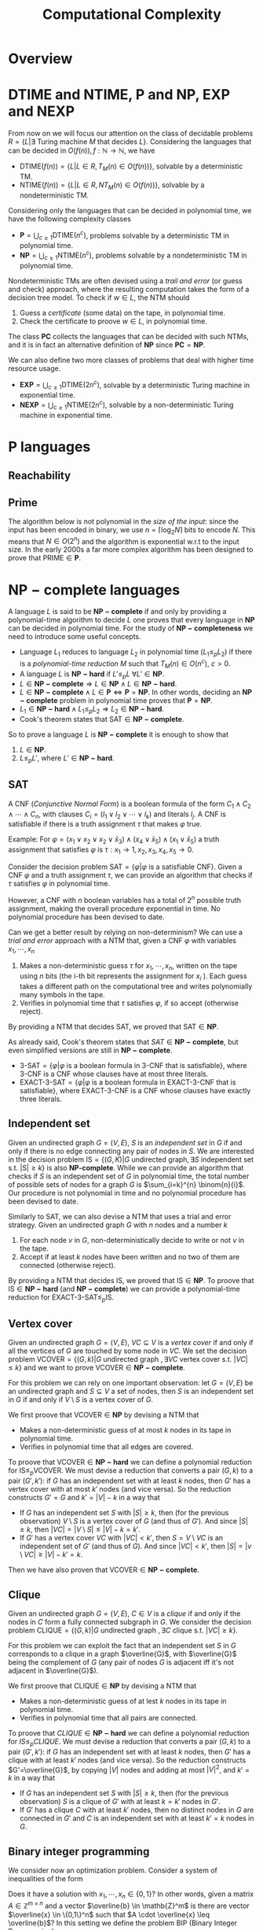 #+TITLE: Computational Complexity
#+LATEX_CLASS_OPTIONS: [a4paper,9pt]

* Overview

[[./img/classes_overview.jpg]]

* $\text{DTIME}$ and $\text{NTIME}$, $\textbf{P}$ and $\textbf{NP}$, $\mathbf{EXP}$ and $\textbf{NEXP}$

From now on we will focus our attention on the class of decidable problems $R=\{L|\exists \text{ Turing machine } M \text{ that decides } L \}$. Considering the languages that can be decided in $O(f(n)), f: \mathbb{N} \rightarrow \mathbb{N}$, we have
- $\text{DTIME}(f(n))=\{L|L\in R, T_M(n)\in O(f(n))\}$, solvable by a deterministic TM.
- $\text{NTIME}(f(n))=\{L|L\in R, NT_M(n)\in O(f(n))\}$, solvable by a nondeterministic TM.

Considering only the languages that can be decided in polynomial time, we have the following complexity classes
- $\textbf{P} = \bigcup_{c\geq 1} \text{DTIME}(n^c)$, problems solvable by a deterministic TM in polynomial time.
- $\textbf{NP} = \bigcup_{c\geq 1} \text{NTIME}(n^c)$, problems solvable by a nondeterministic TM in polynomial time.

Nondeterministic TMs are often devised using a /trail and error/ (or guess and check) approach, where the resulting computation takes the form of a decision tree model.  To check if $w \in L$, the NTM should
1. Guess a /certificate/ (some data) on the tape, in polynomial time.
2. Check the certificate to proove $w \in L$, in polynomial time.

The class $\mathbf{PC}$ collects the languages that can be decided with such NTMs, and it is in fact an alternative definition of $\mathbf{NP}$ since $\mathbf{PC}=\mathbf{NP}$.

We can also define two more classes of problems that deal with higher time resource usage.
- $\textbf{EXP} = \bigcup_{c\geq 1} \text{DTIME}(2n^c)$, solvable by a deterministic Turing machine in exponential time.
- $\textbf{NEXP} = \bigcup_{c\geq 1} \text{NTIME}(2n^c)$, solvable by a non-deterministic Turing machine in exponential time.

* $\textbf{P}$ languages
** Reachability

\begin{equation}
\text{REACHABILITY}=\{(G,s,t)| \exists \text{ a path from node } s \text{ to node } t \text{ in the directed graph } G\} \notag
\end{equation}

\begin{algorithm}[H]
\SetAlgoLined
\KwData{Directed graph $G=(V,E)$ and nodes $s,t$}
\KwResult{$Y$ if there is a path from $s$ to $t$, $N$ otherwise}
 \tcp{Done in constant time w.r.t. input size}
 init an empty queue $Q$\;
 mark node $s$ as $visited$\;
 append $s$ to $Q$\;
 \tcp{At most $|V|$ iterations, visiting all the nodes in $G$}
 \While{$Q$ is not empty}{
  extract node $v$, the first element of $Q$\;
  \If{$v$ is $t$}{
   \Return Y\;
   }
  \tcp{At most $|V|$ iterations, all the the nodes are neighbours of $v$}
  \ForAll{$(v,u) \in E$ s.t. $u$ is not $visited$}{
   mark node $u$ as $visited$\;
   append $u$ to $Q$\;
  }\EndFor
 }
 \Return $N$\;
 \caption{Breadth-first search, in $O(n^2)$ with $n=|V|$}
\end{algorithm}

** Prime

The algorithm below is not polynomial in the /size of the input/: since the input has been encoded in binary, we use $n=\left\lceil \log_2 N \right\rceil$ bits to encode $N$. This means that $N \in O(2^n)$ and the algorithm is exponential w.r.t to the input size. In the early 2000s a far more complex algorithm has been designed to prove that $\text{PRIME} \in \mathbf{P}$.

\begin{equation}
\text{PRIME}=\{<N>|N\text{ is prime}\},\quad <N>\text{ binary encoding of }N \in \mathbb{N} \notag
\end{equation}

\begin{algorithm}[H]
\SetAlgoLined
\KwData{$<N>$}
\KwResult{$Y$ if $N$ is prime, $N$ otherwise}
 \tcp{At most $N$ iterations}
 \ForAll{$k=2$ to $N-1$}{
  \If{$k$ divides $N$}{
   \Return $N$\;
  }
 }\EndFor
 \Return $Y$\;
 \caption{Naive iteration, in $O(N)$}
\end{algorithm}

* $\mathbf{NP-complete}$ languages

A language $L$ is said to be $\mathbf{NP-complete}$ if and only by providing a polynomial-time algorithm to decide $L$ one proves that every language in $\mathbf{NP}$ can be decided in polynomial time.  For the study of  $\mathbf{NP-completeness}$ we need to introduce some useful concepts. 
- Language $L_1$ reduces to language $L_2$ in polynomial time ($L_1 \leq_p L_2$) if there is a /polynomial-time reduction/ $M$ such that $T_M(n) \in O(n^c), \ c>0$.
- A language $L$ is $\mathbf{NP-hard}$ if $L' \leq_p L \ \forall L' \in \mathbf{NP}$.
- $L \in \mathbf{NP-complete} \Rightarrow L \in \mathbf{NP} \wedge L \in \mathbf{NP-hard}$.
- $L \in \mathbf{NP-complete} \wedge L \in \mathbf{P} \iff \mathbf{P} = \mathbf{NP}$. In other words, deciding an $\mathbf{NP-complete}$ problem in polynomial time proves that $\mathbf{P} = \mathbf{NP}$.
- $L_1 \in \mathbf{NP-hard} \wedge L_1 \leq_p L_2 \Rightarrow L_2 \in \mathbf{NP-hard}$.
- Cook's theorem states that $\text{SAT} \in \mathbf{NP-complete}$.

So to prove a language $L$ is $\mathbf{NP-complete}$ it is enough to show that
1. $L \in \mathbf{NP}$.
2. $L \leq_p L'$, where $L' \in \mathbf{NP-hard}$.

** SAT

A CNF (/Conjunctive Normal Form/) is a boolean formula of the form $C_1 \wedge C_2 \wedge \cdots \wedge C_n$, with clauses $C_i=(l_1 \vee l_2 \vee \cdots \vee l_k)$ and literals $l_j$. A CNF is satisfiable if there is a truth assignment $\tau$ that makes $\varphi$ true.

Example: For $\varphi=(x_1 \vee x_2 \vee x_2 \vee \bar{x}_3) \wedge (x_4 \vee \bar{x}_5) \wedge (x_1 \vee \bar{x}_5)$ a truth assignment that satisfies $\varphi$ is $\tau: x_1\rightarrow 1, x_2,x_3,x_4,x_5 \rightarrow 0$.

Consider the decision problem $\text{SAT}=\{\varphi|\varphi \text{ is a satisfiable CNF}\}$. Given a CNF $\varphi$ and a truth assignment $\tau$, we can provide an algorithm that checks if $\tau$ satisfies $\varphi$ in polynomial time.

\begin{algorithm}[H]
\SetAlgoLined
\KwData{A CNF boolean formula $\varphi$ and a truth assignment $\tau$}
\KwResult{$Y$ if $\tau$ satisfies $\varphi$ $N$ otherwise}
 \tcp{At most $m$ iterations, checking all the clauses}
 \ForAll{$C_i$ of $\varphi$}{
  $cvalue = False$\;
  \tcp{At most $c$ iterations, checking all the literals}
  \ForAll{$l_j$ of $C_i$}{
   \If{$l_j = True$}{
    $cvalue = True$\;
    break\;
   }
  }
  \If{cvalue = False}{
   \Return $N$\;
  }
 }
 \Return $Y$\;
 \caption{Naive iterations for $\tau$, in $O(m \cdot n)$ with $m$ clauses and $c$ maximum number of literals in a clause}
\end{algorithm}

However, a CNF with $n$ boolean variables has a total of $2^n$ possible truth assignment, making the overall procedure exponential in time. No polynomial procedure has been devised to date.

Can we get a better result by relying on non-determinism? We can use a /trial and error/ approach with a NTM that, given a CNF $\varphi$ with variables $x_1, \cdots, x_n$
1. Makes a non-deterministic guess $\tau$ for $x_1,\cdots , x_n$, written on the tape using $n$ bits (the i-th bit represents the assignment for $x_i$ ). Each guess takes a different path on the computational tree and writes polynomially many symbols in the tape.
2. Verifies in polynomial time that $\tau$ satisfies $\varphi$, if so accept (otherwise reject).

By providing a NTM that decides $\text{SAT}$, we proved that $\text{SAT} \in \mathbf{NP}$. 

As already said, Cook's theorem states that $SAT \in \mathbf{NP-complete}$, but even simplified versions are still in $\mathbf{NP-complete}$.
- $\text{3-SAT}=\{\varphi | \varphi \text{ is a boolean formula in 3-CNF that is satisfiable}\}$, where 3-CNF is a CNF whose clauses have at most three literals.
- $\text{EXACT-3-SAT}=\{\varphi | \varphi \text{ is a boolean formula in EXACT-3-CNF that is satisfiable}\}$, where EXACT-3-CNF  is a CNF whose clauses have exactly three literals.

** Independent set

Given an undirected graph $G=(V,E)$, $S$ is an /independent set/ in $G$ if and only if there is no edge connecting any pair of nodes in $S$.
We are interested in the decision problem $\text{IS}=\{ (G,K) |G \text{ undirected graph}, \exists S \text{ independent set s.t. |S|} \ge k\}$ is also $\textbf{NP-complete}$. While we can provide an algorithm that checks if $S$ is an independent set of $G$ in polynomial time, the total number of possible sets of nodes for a graph $G$ is  $\sum_{i=k}^{n} \binom{n}{i}$. Our procedure is not polynomial in time and no polynomial procedure has been devised to date.

\begin{algorithm}[H]
\SetAlgoLined
\KwData{Undirected graph $G$, cardinality $k$}
\KwResult{$Y$ if $G$ contains an indipendent set $S$ s.t. $|S| \geq k$, $N$ otherwise}
 \tcp{At most $\sum_{i=k}^{n} \binom{n}{i}$ iterations, checking all the possible sets with at least $k$ nodes}
 \ForAll{Set of nodes $S$ s.t. $|S| \geq k$}{
  \tcp{At most $n(n-1)/2$ iterations, checking all the pairs when $|S|=n$}
  \ForAll{$(u,v) \in S$}{
   \If{$(u,v)$ are connected}{
    break\;
   }
  }
  \Return $Y$\;
 }
 \Return $N$\;
 \caption{Naive iterations, in $O(n^2 \sum_{i=k}^n \frac{n!}{i!(n-i)!})$ with $n$ nodes}
\end{algorithm}

Similarly to $\text{SAT}$, we can also devise a NTM that uses a trial and error strategy. Given an undirected graph $G$ with $n$ nodes and a number $k$
1. For each node $v$ in $G$, non-deterministically decide to write or not $v$ in the tape.
2. Accept if at least $k$ nodes have been written and no two of them are connected (otherwise reject).

By providing a NTM that decides $\text{IS}$, we proved that $\text{IS} \in \mathbf{NP}$.  To proove that $\text{IS} \in \mathbf{NP-hard}$ (and $\mathbf{NP-complete}$) we can provide a polynomial-time reduction for  $\text{EXACT-3-SAT} \leq_p \text{IS}$.

** Vertex cover

Given an undirected graph  $G=(V,E)$, $VC \subseteq V$ is a /vertex cover/ if and only if all the vertices of $G$ are touched by some node in $VC$. We set the decision problem $\text{VCOVER}=\{(G,k)|G \text{ undirected graph }, \exists VC \text{ vertex cover s.t. } |VC| \leq k\}$ and we want to prove $\text{VCOVER}\in \mathbf{NP-complete}$.

For this problem we can rely on one important observation: let  $G=(V,E)$ be an undirected graph and $S \subseteq V$ a set of nodes, then $S$ is an independent set in $G$ if and only if $V\setminus S$ is a vertex cover of $G$.

We first proove that $\text{VCOVER} \in \textbf{NP}$ by devising a NTM that
- Makes a non-deterministic guess of at most $k$ nodes in its tape in polynomial time.
- Verifies in polynomial time that all edges are covered.

To proove that $\text{VCOVER} \in \mathbf{NP-hard}$ we can define a polynomial reduction for $\text{IS} \leq_p \text{VCOVER}$. We must devise a reduction that converts a pair $(G,k)$ to a pair $(G',k')$: if $G$ has an independent set with at least $k$ nodes, then $G'$ has a vertex cover with at most $k'$ nodes (and vice versa). So the reduction constructs $G'=G$ and $k'=|V|-k$ in a way that
- If $G$ has an independent set $S$ with $|S| \geq k$, then (for the previous observation) $V\setminus S$ is a vertex cover of $G$ (and thus of $G'$). And since $|S| \geq k$, then $|VC|=|V \setminus S | \leq |V|-k=k'$.
- If $G'$ has a vertex cover $VC$ with $|VC|<k'$, then $S=V \setminus VC$ is an independent set of $G'$ (and thus of $G$). And since $|VC|<k'$, then $|S|=|v \setminus VC| \geq |V| - k' = k$.

Then we have also proven that $\text{VCOVER} \in \mathbf{NP-complete}$.

** Clique

Given an undirected graph $G=(V,E)$, $C \in V$ is a /clique/ if and only if the nodes in $C$ form a fully connected subgraph in $G$. We consider the decision problem $\text{CLIQUE}=\{(G,k)|G \text{ undirected graph }, \exists C \text{ clique s.t. } |VC| \geq k\}$.

For this problem we can exploit the fact that an independent set $S$ in $G$ corresponds to a clique in a graph $\overline{G}$, with $\overline{G}$ being the complement of $G$ (any pair of nodes $G$ is adjacent iff it's not adjacent in $\overline{G}$).

We first proove that $\text{CLIQUE} \in \textbf{NP}$ by devising a NTM that
- Makes a non-deterministic guess of at lest $k$ nodes in its tape in polynomial time.
- Verifies in polynomial time that all pairs are connected.

To proove that $CLIQUE \in \mathbf{NP-hard}$ we can define a polynomial reduction for $IS \leq_p CLIQUE$. We must devise a reduction that converts a pair $(G,k)$ to a pair $(G',k')$: if $G$ has an independent set with at least $k$ nodes, then $G'$ has a clique with at least $k'$ nodes (and vice versa). So the reduction constructs $G'=\overline{G}$, by copying $|V|$ nodes and adding at most $|V|^2$, and $k'=k$ in a way that
- If $G$ has an independent set $S$ with $|S| \geq k$, then (for the previous observation) $S$ is a clique of $G'$  with at least $k=k'$ nodes in $G'$.
- If $G'$ has a clique $C$ with at least $k'$ nodes, then no distinct nodes in $G$ are connected in $G'$ and $C$ is an independent set with at least $k'=k$ nodes in $G$.

** Binary integer programming

We consider now an optimization problem. Consider a system of inequalities of the form

   \begin{equation}
\begin{cases}
a_{11} \cdot x_1 + a_{12} \cdot x_2 + \cdots a_{1n} \cdot x_n \leq b_1 \\
a_{21} \cdot x_1 + a_{22} \cdot x_2 + \cdots a_{2n} \cdot x_n \leq b_2 \\
\cdots \\
a_{m1} \cdot x_1 + a_{m2} \cdot x_2 + \cdots a_{mn} \cdot x_n \leq b_m
\end{cases}
\notag
\end{equation}		

Does it have a solution with $x_1, \cdots, x_n \in \{0,1\}$? In other words, given a matrix $A \in \mathbb{Z}^{m \times n}$ and a vector $\overline{b} \in \mathb{Z}^m$ is there are vector $\overline{x} \in \{0,1\}^n$ such that $A \cdot \overline{x} \leq \overline{b}$? In this setting we define the problem $\text{BIP}$ (Binary Integer Programming)

\begin{equation}
\text{BIP} = \{(A,\overline{b})| A \in \mathbb{Z}^{m \times n},\ \overline{b} \in \mathb{Z}^m, \ \exists  \overline{x} \in \{0,1\}^n s.t. A \cdot \overline{x} \leq \overline{b}\} \notag
\end{equation}

We first prove that $\text{BIP} \in \textbb{NP}$ by devising a NTM that
- Makes a nondeterministic guess of  $0,1$ values for each variable in $\overline{x}$, each guess takes $n$ steps (done in polynomial time).
- Checks that all $m$ inequalities are satisfied in polynomial time.

To proove $\text{BIP} \in \textbf{NP-hard}$ we provide a reduction for $\text{EXACT-3-SAT} \leq_{p}\text{BIP}$. Such a reduction should convert, in polynomial time, an EXACT-3-CNF to a system of inequalities (and viceversa) in a way that the CNF is satisfiable iff the system admits solutions. We procede with an example to explain the logic.

Consider a EXACT-3-CNF $\varphi = (x_1 \vee x_2 \vee \bar{x}_3) \veewedge (\bar{x}_2 \vee x_3 \vee \bar{x}_4)$.
- From the boolean variables $x_i$ of $\varphi$ we can set corresponding arithmetic variables $y_i$ for the system, such that if  $x_i=True \rightarrow y_i=1$, $x_i=False \rightarrow y_i=0$. Then we will have the arithmetic variables $y_1,y_2,y_3,y_4$.
- $\varphi$ is satisfiable iff each clause is true, so at least one literal in each clause must be true. We can construct for each clause an inequality such that if its literal is of the form $x_i \rightarrow y_i$, $\bar{x_i} \rightarrow (1-y_i)$, and the resulting sum should be at least 1. The result is the following system of inequalities

\begin{equation}
\begin{cases}
y_1+y_2+(1-y_3) \geq 1\\
(1-y_2)+y_3+y_4 \geq 1
\end{cases}
\notag
\end{equation}

The instances of $\text{BIP}$ take the form of  $\leq$ inequalities with one constant on the right, but it is a simple matter of arithmetics to set the new system in such a form.  The system is constructed in polynomial time: $m$ inequalities are constructed with at most $n+1$ coefficients.

Such a procedure is indeed a reduction that works in both directions.
- If $\varphi$ is satisfiable then there is a truth assignment $\tau$ that makes $\varphi$ true: each clause of $\tau$ has at least one true literal, so at least one of the expressions of the form $y_i$ or $(1-y_i)$ must be one and the inequality is satisfied. This holds for every inequality in the system.
- If our system has a solution, then there is an assignment for each $y_i$ that satisfies all the inequalities. In such an assignment, at least one of the expressions of the form  $y_i$ or $(1-y_i)$, and so its corresponding literal in its clause. This holds for all the clauses of $\tau$.

Also the more general version of the problem $\text{IP} = \{(A,\bar{b})|A \in \mathbb{Z}^{m \times n}, \bar{b} \in \mathbb{Z}^m\} \notag \in \textbf{NP-complete}$.

** Vertex coloring

Given an undirected graph $G=(V,E)$ and $k \in \mathbb{Z}$, a /k-coloring function/ $f: V \rightarrow \{1,2,\dots,k\}$ assigns a color to each node so that $f(u) \neq f(v), \forall \{u,v\} \in E$: the result would be a graph where no pair of nodes with the same color are touching. We are interested in solving the following problem

\begin{equation}
\text{VCOL} = \{(G,k)|G \text{ is an undirected graph admitting a k-coloring}\} \notag
\end{equation}

First, $\text{VCOL} \in \texbf{NP}$ since we can devise a NTM that
- Guesses a coloring for each node. If the NTM encodes $k$ colors using $||k||$ bits, then for $n$ nodes the guess takes $O(||k|| \cdot n)$.
- Checks that the guess provides a k-coloring in $O(|E|)$.

To proove $\text{VCOL} \in \textbf{NP-hard}$ we provide a reduction for $\text{EXACT-3-SAT} \leq_{p}\text{VCOL}$. Such a reduction should convert, in polynomial time, an EXACT-3-CNF to a pair $(G,k)$ (and viceversa) in a way that the CNF is satisfiable iff $G$ admits a $k$ coloring. We procede with an example to explain the logic.

We first construct a graph $G$ with three nodes: $T$ (with color $true$), $F$ (with color $false$) and $B$ (with color $base$). For each variable $x_i$ of $\varphi$, we add two nodes and connect them to $B$: one labeled $x_i$, the other labeled $\bar{x}_i$. The color $x_i$ and $\barc{x}_i$ must be either $true$ or $false$, and since they can't have the same color they are also connected.

[[./img/vcol_basegraph.jpg]]

We need to model the fact that some literals make certain clauses true, and to do so we introduce the OR operation through a triangle scheme. The scheme receives as input two literals $x_a$ and $x_b$ and gives the result in the node $x_c$
- If both $x_a$ and $x_b$ are colored $false$, then the intermediate nodes must be $true$ and $base$. So $x_c$ must be $false$.
- If either $x_a$ or $x_b$ is colored $true$, then there is a coloring for the intermediate nodes with one $false$ and the other $base$. So $x_c$ must be true.

[[./img/vcol_or.jpg]]

Such a construction can be combined to compute the value of a clause of three literals. To force each clause to be $true$, we just need to connect its output node to $F$ and $B$.

[[./img/vcol_complete.jpg]]

The described procedure is a reduction in both directions.
- If $\varphi$ is satisfiable then there is a truth assignment $\tau$ that makes $\varphi$ true. For every assignment $\tau(x_i)$, nodes $x_i$ and $\bar{x_i}$ are colored accordingly to the assigned value and respect the 3-coloring. Finally, since each clause in $\varphi$ must be true, the output of a 3-input OR can be colored in such a way that the output note is colored $true$.
- If $G$ has a 3-coloring then nodes $x_i$ and $\bar{x}_i$ have different colors (either $true$ or $false$). Also, for each clause the output of the circuit must be $true$ since it is connected to $F$ and $B$. Finally, the clause output is $true$ only if one of its input nodes is $true$ (and vice versa, if its input are only $false$ then the output is $false$, which is impossible).

The reduction that we just described uses only 3 colors, in fact also $\text{3-VCOL} \in \mathbf{NP-complete}$.
\begin{equation}
\text{3-VCOL} = \{G|G \text{ is an undirected graph admitting a 3-coloring}\} \notag
\end{equation}

* $\mathbf{coNP}$ and $\text{FACTOR}$

We consider now the problem $\text{UNSAT}=\{\varphi | \varphi \text{ is a non-satisfiable boolean formula in CNF}\}$. By trying to prove that $\text{UNSAT}$ we might be tempted to follow the method used for $\text{SAT}$ and devise a NTM that
- Guesses a truth assignment $\tau$ for $\varphi$ in polynomial time.
- Checks that $\tau$ /does not/ satisfy $\varphi$, in which case accepts (or rejects).

However, the NTM we just provide doesn't decide $\text{UNSAT}$: the CNF $\varphi$ might be
- Not satisfiable :: In which case any branch of the computational tree leads to an accepting state, and the NTM correctly accepts $\varphi$.
- Satisfiable :: In which case some branches still lead to a $\tau$ that doesn't satisfy $\varphi$, and the NTM wrongly accepts $\varphi$.

In fact, the devised NTM guesses a certificate to answer "No" rather than "Yes": while acceptance requires the /exististence/ of a path to accept, rejection requires /all/ paths to be rejecting. This asymmety between acceptance and rejection is somehow similar to the one in $\text{RE}$ languages and their complements.

After this introduction, we can define the class of languages $\textbf{coNP} = \{ L | \bar{L} \in \textbf{NP}\}$ with an important observation: $\mathbf{coNP}$ is /not/ the complement of $\textbf{NP}$, is the set of /complements/ of $\textbf{NP}$ languages. In fact, there are languages $L$ such that $L \in \textbf{NP} \wedge L \in \textbf{coNP}$.

Another open question is if $\textbf{NP}=\textbf{coNP}$, and we can have some insights on this claim knowing that
- $\mathbf{NP} = \textbf{coNP} \Leftrightarrow \exists L \in \mathbf{NP-complete} \wedge L \in \mathbf{coNP}$, no such language has been found yet.
- $\textbf{P} \subseteq \textbf{NP} \cap \textbf{coNP}$, this and previous statement imply that if $\textbf{P}=\textbf{NP}$ then $\textbf{NP}=\textbf{coNP}$ (not the opposite).

An example of language both in $\textbf{NP}$ and $\textbf{coNP}$ is $\text{FACTOR}$. The common belief is that $\text{FACTOR} \notin \mathbf{P}$ (and $\text{FACTOR} \notin \textbf{NP-complete}$).

\begin{equation}
\text{FACTOR} = \{(N,k) | N \in \mathbb{N} \wedge M > k, \forall M \text{prime factor of  } N \} \notag
\end{equation}

* $\text{DSPACE}$ and $\text{NSPACE}$,  $\textbf{LOGSPACE}$ and $\textbf{NL}$

We are now consider the /space/ requirement of TMs. For convenience, we are going to consider only TMs (or NTMs) with just a read-only /input tape/ and a read-write /working tape/. For such a TM we define $S_M(n)$ as the maximum number of cells visited on the working tap when executed with input of lenght $n$ (for NTM whole the max among all computation branches). Considering the languages that can be decided in $O(f(n)), f: \mathbb{N} \rightarrow \mathbb{N}$, we have
- $\text{DSPACE}(f(n))=\{L|\exists T_M \text{ deciding } L, S_M(n) \in O(f(n))\}$, solvable by a deterministic TM using space in the order of $f(n)$.
- $\text{NSPACE}(f(n))=\{L|\exists NT_M \text{ deciding } L, S_M(n) \in O(f(n))\}$, solvable by a non-deterministic TM sing space in the order of $f(n)$.

Considering the languages that can be decided with a logarithmic amount of space, we have
- $\textbf{LOGSPACE} = \text{DSPACE}(\log n)$, solvable by a deterministic Turing machine
- $\textbf{NL} = \text{NSPACE}(\log n)$, solvable by a non-deterministic Turing machine

For sure $\textbf{LOGSPACE} \subseteq \textbf{NL}$, but is $\textbf{LOGSPACE}=\textbf{NL}$? This is still an open question
- A language $L\in \textbf{NL-complete} \iff L \in \textbf{NL} \wedge L' \leq_L L, \forall L'\in \textbf{NL}$, where  $\leq_L$ stands for logspace reduction.
- We know that $\textbf{LOGSPACE} = \textbf{NL} \iff \exists L | L \in \textbf{LOGSPACE} \wedge L \in \textbf{NL-complete}$.

For example $L_{01}=\{0^n1^n|n \geq 0\} \in \mathbf{LOGSPACE}$. We can devise a TM that takes an input $w$ and accepts if $w$ is empty, otherwise scans left-to-right and increments a counter for each 0 found. When a 1, the TM keeps scanning but increments a second counter for each 1 found: if at the two counters are the same, accept, otherwise reject. For an input of lenght $n=|w|$ each counter, encoded in binary, takes $O(\log_2 n)$ cells, so $S_M(n) \in O(\log_2 n)$.

\begin{algorithm}[H]
\SetAlgoLined
\KwData{Input string $w$}
\KwResult{$Y$ if $w=0^n1^n$, $N$ otherwise}
 \If{w=\{\}}{
  \Return $Y$\;
 }
 $zero\_counter=0$\;
 \While{$input\_cell$ is 0}{
  $zero\_counter=zero\_counter + 1$\;
  read next $input\_cell$\;
 }
 $one\_counter=0$\;
 \While{$input\_cell$ is 1}{
  $one\_counter=one\_counter + 1$\;
  read next $input\_cell$\;
 }
 \eIf{$input\_cell=\_$ and $zero\_counter=one\_counter$}{
  \Return $Y$\;
 }{
  \Return $N$\;
 }
 \tcp{Only two counters are used, each at most $n=|w|$, encoded in binary so $O(\log_2 n)$}
 \caption{Turing machine for $L_{01}$, $S_M(n) \in O(\log_2 n) \Rightarrow L_{01} \in \mathbf{LOGSPACE}$}
\end{algorithm}

An example of $\mathbf{NL}$ language (in fact $\mathbf{NL-complete}$) is  $\text{REACHABILITY} = \{(G,s,t)|\text{ directed graph } G \text{ has a path from } s \text{ to } t\}$. We can devise a NTM that stores into the working tape a pointer with the position of the input string in the input tape: this pointer would take only $O(\log_2 |w|)$ cells instead of holding the entire string in $O(|w|)$.

\begin{algorithm}[H]
\SetAlgoLined
\KwData{Directed graph $G=(V,E)$ and nodes $s,t$}
\KwResult{$Y$ if there is a path from $s$ to $t$, $N$ otherwise}
 $p$ points to $s$, store $p$ in the working tape\;
 $counter=1$, store $counter$ in the working tape\;
 \#LABEL\;
 \If{$p$ points to $t$}{
  \Return $Y$\;
 }
 Guess a point $v$ in $G$, $p'$ points to $v$\;
 \If{$p$ points to a node with no edge to the node pointed by $p'$}{
  \Return $N$\;
 }
 $p=p'$\;
 $counter=counter+1$\;
 \eIf{counter \leq |V|}{
  \textbf{goto} \#LABEL\;
 }{
  \Return $N$\;
 }
 \caption{Algorithm for $\text{REACHABILITY} \in \mathbf{NL}$}
\end{algorithm}

* Savitch's Theorem

We have previously devised a TM that decides $\text{REACHABILITY} = \{(G,s,t)|\text{ directed graph } G \text{ has a path from } s \text{ to } t\}$ in $O(\log_2 n)$. However, we can proove that $\text{REACHABILITY} \in \text{DSPACE}((\log_2 n)^2)$ using recursion: note that a path from nod $s$ to node $t$ exists iff there is a node $u$ between them such that $s$ and $t$ reach $u$ in half the steps.

\begin{algorithm}[H]
\SetAlgoLined
\KwData{Directed graph $G=(V,E)$, nodes $s,t$ and an integer $k$}
\KwResult{$Y$ if there is a path from $s$ to $t$ requiring at most $k$ steps, $N$ otherwise}
 \tcp{Does $s$ reach $t$ in zero steps?}
 \If{$k=0$}{
  \eIf{$s=t$}{
   \Return $Y$\;
  }{
   \Return $N$\;
  }
 }

 \tcp{Does $s$ reach $t$ in at most one step?}
 \If{k=1}{
  \eIf{$s=t$ or $(s,t) \in E$}{
   \Return $Y$\;
  }{
   \Return $N$\;
  }
 }

 \tcp{Look for a middle node}
 \ForEach{$u \in V$}{
  \eIf{$\text{exists-path}(G,s,u,\left\lfloor k/2 \right\rfloor)$ and $\text{exists-path}(G,s,u,\left\lceil k/2 \right\rceil)$}{
   \Return $Y$\;
  }{
   \Return $N$\;
  }
 }
 \Return $N$\;
 \caption{\text{exists-path}}
\end{algorithm}

Each calls requires at most  $\log_2 |V| \in O(log_2 n)$ cells, since the space used by the previous two calls is freed up, and no more than $\log_2 |V|$ calls are made so overall the algorithm performs in $O(\log_2 n)$.

This reasoning is generalized to any language in $\mathbf{NSPACE}$ by the /Savitch's theorem/. When considering space, there is in fact not much difference between deterministic and non-deterministic Turing machines: unlike time, space can be reused.

\begin{equation}
\text{NSPACE}(f(n)) \subseteq \text{DSPACE}(f^2(n)) \quad \forall n \in \mathbb{N}, \forall f:\mathbb{N} \rightarrow \mathbb{N}| f(n) \geq \log n \notag
\end{equation}

As a corollary of Savitch's theorem, the difference between space required by TMs and NTMs is none in polynomial space.

\begin{equation}
\mathbf{PSPACE}=\bigcup_{c \geq 1} \text{DSPACE}(n^c),\quad  \mathbf{NSPACE}=\bigcup_{c \geq 1} \text{DSPACE}(n^c),\quad \mathbf{PSPACE} = \mathbf{NPSPACE} \notag
\end{equation}

* Oracles

It is quite common for algorithms to rely on /subroutines/ to solve problems, and in fact TMs can rely on /oracles/ to solve specific types of problems. Considering the problem $\text{VCOVER}$, we might want to find the optimal (smallest) vertex cover for a given graph. 

\begin{equation}
\text{MIN-COVER}=\{(G,k)|G \text{ is an undirected graph and } k \text{ is the size of its smallest vertex cover}}\} \notag
\end{equation}

This means devising  a procedure that verifies that there is
1. A vertex cover of size at most $k$ ($\text{VCOVER} \in \textbf{NP}$).
2. No vertex cover of size $k-1$ ($\overline{\text{VCOVER}} \in \textbf{coNP}$). If we believe that $\textbf{NP} \neq \textbf{coNP}$ then $\overline{\text{VCOVER}} \notin \textbf{NP}$.

So we can rephrase the problem as $\text{MIN-COVER}=\{(G,k)|(G,k) \in \text{VCOVER} \wedge (G,k-1) \notin \text{VCOVER}\}$. Given an oracle ~check-vcover~ that decides $\text{VCOVER}$, we following procedure requires only a polynomial number of steps to decide $\text{MIN-COVER}$.
1. Let ~result1 = check-vcover(G,k);~
2. Let ~k' = k-1;~
3. Let ~result2 = check-vcover(G,k');~
4. If ~result1 = True~ and ~result2 = True=~ then ~Accept~, otherwise ~Reject~

A TM with an oracle for $L$ has an additional oracle tape (read-write), and additional states $q_?, q_{yes}, q_{not}$: to ask to the oracle if $w \in L$, the TM writes $w$ in the oracle tape and moves to $q_?$: if the next state is $q_{yes}$, then $w \in L$.

We can now define additional complexity classes: let $C$ be some complexity class
- $\textbf{P}^C$ contains the languages that can be decided in polynomial time by a TM with an oracle for some language $L \in C$.
- $\textbf{NP}^C$ contains the languages that can be decided in polynomial time by a NTM with an oracle for some language $L \in C$.

So $\text{MIN-VCOVER} \in \texbf{P}^\textbf{NP}$. Note that
- $\textbf{NP} \subseteq \textbf{P}^\textbf{NP}$ and $\textbf{coNP} \subseteq \textbf{P}^\textbf{NP}$.
- A /polynomial time hierarchy/ is an infinite hierarchy of complexity classes that generalizes $\mathbf{NP}$ and $\mathbf{co-NP}$ using oracles.

* Search problems

Oracles are exactly the kind of tools needed to undestand the complexity of /search problems/: we can transfer the knowledge we have about a decision problem to its search version. Consider search problem

\begin{equation}
\text{FMIN-VCOVER}=\min\{|VC|| VC\text{ is a vertex cover of }G\}\notag
\end{equation}

We can devise a $O(|V|)$ algorithm that uses the $\text{VCOVER}$ oracle to solve the problem. Let $\mathbf{FP}$ be the class of search problems solvable by a TM with an output tape in polynomial time, than $\text{FMIN-VCOVER \in \mathbf{FP}^{\mathbf{NP}}$.

\begin{algorithm}[H]
\SetAlgoLined
 $k = |V| - 1$\;
 \While{(G,k) \in \text{VCOVER}}{
  k = k -1
 }
 write $k$ in the output tape
\end{algorithm}

We can actually improve the previous algorithm by employing binary search and reducing the number of steps from $O(|V|)$ to $O(\log_2 |V|)$. This improved algorithm proves thats $\text{FMIN-VCOVER} \in \textbf{FP}^{\textbf{NP} \left[ \log_2 n \right]}$, that is the class of search problems that can be solved in polynomial time with $O(\log_2 n)$ calls to an oracle for a $\textbf{NP}$ language.

** The Travelling Salesman Problem

Given a weighted undirected graph $G=(V,E,\lambda)$, with a weight function $\lambda: E \rightarrow \mathbb{N}$, we consider the /cost/ of a path to be the sum of its traversed edges. In the /Functional Travelling Salesman Problem/ (FTSP) the goal is to visit all the nodes of $G$ exactly ones, through what is called an /Hamiltonian path/ that has a minimum cost.

To solve this search problem we might consider using an oracle for the related decision problem $TSP \in \mathbf{NP}$.

\begin{equation}
\text{TSP} = \{(G,K)|\text{ weighted, undirected graph } G \text{ with an Hamilton cycle costing at most } k\} \notag
\end{equation}

\begin{algorithm}[H]
\SetAlgoLined
 \tcp{$m$ bits to encode each cost + $|E|$ bits to encode each edge $\rightarrow k \in O(2^{m+|E|})$}
 $k$ is the sum of the cost of all edges in $G$\;
 \If{(G,k) \notin \text{TSP}}{
  write $\bot$ in the output tape and halt\;
 }
 \While{(G,k) \in \text{TSP}}{
  $k=k-1$\;
 }
 write $k+1$ in the output tape\;
\end{algorithm}

A better algorithm relies again on binary search, resulting in $\text{FTSP} \in \textbf{FP}^{\textbf{NP}}$.

\begin{algorithm}[H]
\SetAlgoLined
 $a = 0$\;
 \tcp{$m$ bits to encode each cost + $|E|$ bits to encode each edge $\rightarrow b \in O(2^{m+|E|})$}
 $b$ is the sum of the cost of all edges in $G$\;
 \tcp{ binary search, so number of iterations $\in O(\log_2 2^{m+|E|})=O(m+|E|)$}
 \While{a \leq b}{
  $k = \left\lfloor (a+b)/2 \right\rfloor$\;
  \eIf{$(G,k-1) \in \text{TSP}$}{
   \tcp{Cost is striclty smaller than middle point, move interval to the left}
   $b = k-1$\;
  }{
   \eIf{(G,k) \in \text{TSP}}{
    \tcp{$k$ is the minimum cost}
    write $k$ in the output tape and halt\;
   }{
    \tcp{Cost is striclty larger than middle point, move interval to the right}
    $a = k+1$\;
   }
  }
 }
 write $\bot$ in the output tape\;
\end{algorithm}

Finally, since $\text{TSP} \in \textbf{NP-complete}$ also the specific $\text{FTSP} \in \textbf{NP-complete}$.

** Restaurant

Given a set of $k$ tables $T=\{1, \cdots, k\}$, a set of $n$ people $P=\{1,\cdots,n\}$ and for each person a list $L_i, i \in P$ of guests that person $i$ doesn't like. The problem of verifying if a given configuration is valid can be formalized as

\begin{equation}
\text{RESTAURANT}=\{(P,T,L_1,\cdots,L_n)|(P,T,L_1,\cdots,L_n) \text{ is a valid input which has a table assignment}\} \notag
\end{equation}

For the problem $\text{RESTAURANT}$ we can devise a NTM that
- Guesses for each person $i$ a table $t_i$ in polynomial time.
- Checks for each guess that no person in $L_i$ is in $t_i$ in polynomial time, if so accepts (otherwise rejects).

Recall the [[Vertex coloring][Vertex Coloring]] problem. We can devise a procedure that constructs from $(G,k), G=(V,E)$ a string $(P,T,L_1,\cdots,L_n)$ such that $(G,k)$ has a k-coloring iff there is a table assignment for  $(P,T,L_1,\cdots,L_n)$.
- $P=V$.
- For each $i$, construct $L_i$ as the set of nodes of $G$ connected to node $i$.
- $T=\{1,\cdots, k'\}$ for $k'=k$ colors, that requires linear time in $k$. However $k$ is an integer encoded with $m$ bits, so in the worst case $k=2^m -1$ and the procedure requires $O(2^m)$.

Still we can devise a polynomial procedure that, before constructing the string as mentioned sets $k'=|V|$ if $k \geq |V|$. It is equivalent to the case in which we might have more colors than nodes a trivial k-coloring (one color per node): we can simply reduce the colors to the number of nodes, and consequently the resulting list $L_i$ will have a maximum size $|V|$.

Such a procedure is indeed a reduction
- If $G$ has a k-coloring $\mu$ (as said, with $k \leq |V|$), consider the function $\tau = \mu$: while $\mu$ assigns a color to each node, $\tau$ assigns a table to each guest. We have then that $\mu(i) \neq \mu(j), \forall \{i,j\} \in E$ and $\tau(i) \neq \tau(j), \forall i,j \in P$, since $\exists \{i,j\} \in E \Leftrightarrow i \in L_j \wedge j \in L_i$.
- If  $(P,T,L_1,\cdots,L_n)$ has a table coloring $\tau$, then $i \in L_j, j \in L_i \Rightarrow \{i,j\} \in E \Rightarrow \tau(i) \neq \tau(j)$ so $\mu = \tau$ is also a k-coloring for $G$.

** Labels

Given an undirected graph $G=(V,E)$, two integers $k,k'$ and a set integer /labels/ $X$, can we assign a label $p_v \in X$ to each node $v \in V$ such that
- $\sum_{v \inV} p_v < k$, so the sum of the labels is strictly smaller than $k$.
- $\sum_{e \in E} C_e \geq k'$, so the cost of each edge is at least $k'$, where the cost of an edge $C_e=\max\{p_u,p_v\},\e=\{u,v\} \in E$.

An input for such a problem can be encoded as $(G,k,k',X)$,  and labeling as a function $l: V \rightarrow X$ such that $\sum_{v \in V} l(v) < k$ and $\sum_{\{u,v\} \in E} \max\{l(u),l(v)\} \geq k'$. The resulting problem can be formalized as

\begin{equation}
\text{LABELS} = \{(G,k,k',X)|(G,k,k',X) \text{ is a valid input that has a labeling}\} \notag
\end{equation}

For the problem $\text{LABELS}$ we can devise a NTM that decides the language in polynomial time.
- Guesses for each node $v \in V$ a label $p_v \in X$, if $X$ is encoded using $m$ bits then labels take $|V| \cdot m$ cells.
- Check $\sum_{v \in V} l(v) < k$, that requires summing $|V|$ numbers.
- Check $\sum_{\{u,v\} \in E} \max\{l(u),l(v)\} \geq k'$, that requires summing $|E|$ numbers.

So $\text{LABELS} \in \mathbf{NP}$, but is $\text{LABELS} \in \mathbf{NP-complete}$? To prove it, we can show that $\text{VCOVER} \leq \text{LABELS}$.
- The first sum $\sum_{v \inV} p_v < k$ can be seen as counting the chosen nodes of a vertex cover.
- The second sum $\sum_{e \in E} \max\{p_u,p_v\},\e=\{u,v\} \in E$ can be seen as counting how many edges are "touched" by the chosen nodes.

Thus, given a string $G=(V,E)$ we can construct a string $(\bar{G},\bar{k},\bar{k}',X)$ such that $G$ has a vertex cover of size at most $k$ iff  $(\bar{G},\bar{k},\bar{k}',X)$ has a labeling, so
- $\bar{G}=G$, $X=\{0,1\}$
- $\bar{k}=k+1$, since the first sum is strictly smaller than $\bar{k}$.
- $\bar{k}' = |E|$, since the second sum counts all the edges.

Such a procedure is polynomial, since we are just copying $G$ and counting nodes and edges of $G$, and a proper reduction since
- If $(G,k) \in \tex{VCOVER}$, then $G$ has a vertex cover of size at most $k$. Let the labeling function $l(v)=1$ if $v \in VC$ ($l(v)=0$ otherwise), the first sum is strictly less than $\bar{k}$: $\sum_{v \in V} l(v)  = |VC| \leq k < \bar{k}$. The second sum $\sum_{\{u,v\} \in E} \max\{l(u),l(v)\} = \bar{k}'=|E|$, since the cost of each edge is 1.
- If $l$ is a labeling of  $(\bar{G}, \bar{k}, \bar{k}', X)$, then let $VC$ be the set of all nodes $v \in \bar{G}$ such that $l(v) = 1$. With $X=\{0,1\}$, the first sum $\sum_{v \in V} l(v) = |VC| \leq k < \bar{k}$. And since  $X=\{0,1\}$,  $\sum_{\{u,v\} \in E} \max\{l(u),l(v)\} = \bar{k}'=|E|$. So $VC$ is a vertex cover.

Consider now the search problem $\text{MAX-LABELS}$: given an undirected graph $G$ an integer $k$ and a set integer /labels/ $X$, what is the largest $k'$ such that $(G,k,k',X) \in \text{LABELS}$? Using an oracle $\text{LABELS}$, we can solve the problem in polynomial-time by devising a TM that takes $(G,k,X)$.

\begin{algorithm}[H]
\SetAlgoLined
 $x=\max(X)$\; $a=0$\; $b=|E| \cdot x$\;
 \While{a <b}{
  $k'=\left\lfloor (a+b)/2 \right\rfloor$\;
  \eIf{$(G,k,k'+1,X) \in \text{LABELS}$}{
    a = k'+1\;
   }{
     \eIf{$(G,k,k') \in \text{LABELS}$}{
        write $k$ and halt\;
      }{
        b = k' -1\;
      }
   }
 }
 write $\bot$
\end{algorithm}

The algorithm works in $O(log_2 C)$, where $C=|E| \cdot x$. The number $C$ requires at most $|E|+m$ bits, where $m$ bits are used to encode $x$, so $C \in O(2^{|E|+m})$. We conclude, since the algorithm works in $O(|E|+m)$ wrt the size of the input, that $\text{MAX-LABELS} \in \mathbf{FP}^\mathbf{NP}$.



